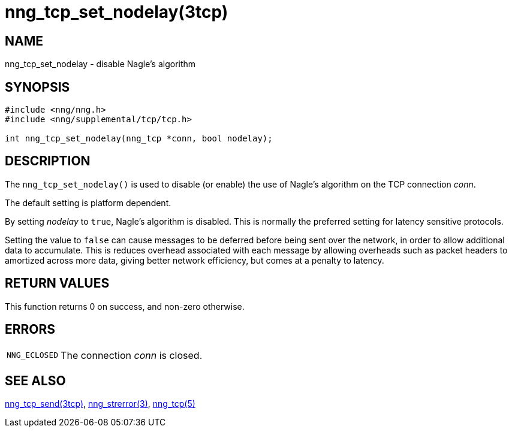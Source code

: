 = nng_tcp_set_nodelay(3tcp)
//
// Copyright 2018 Staysail Systems, Inc. <info@staysail.tech>
// Copyright 2018 Capitar IT Group BV <info@capitar.com>
//
// This document is supplied under the terms of the MIT License, a
// copy of which should be located in the distribution where this
// file was obtained (LICENSE.txt).  A copy of the license may also be
// found online at https://opensource.org/licenses/MIT.
//

== NAME

nng_tcp_set_nodelay - disable Nagle's algorithm

== SYNOPSIS

[source, c]
----
#include <nng/nng.h>
#include <nng/supplemental/tcp/tcp.h>

int nng_tcp_set_nodelay(nng_tcp *conn, bool nodelay);
----

== DESCRIPTION

The `nng_tcp_set_nodelay()` is used to disable (or enable) the use of
((Nagle's algorithm)) on the TCP connection _conn_.

The default setting is platform dependent.

By setting _nodelay_ to `true`, Nagle's algorithm is disabled.
This is normally the preferred setting for latency sensitive protocols.

Setting the value to `false` can cause messages to be deferred before being
sent over the network, in order to allow additional data to accumulate.
This is reduces overhead associated with each message by allowing overheads
such as packet headers to amortized across more data, giving better network
efficiency, but comes at a penalty to latency.

== RETURN VALUES

This function returns 0 on success, and non-zero otherwise.

== ERRORS

[horizontal]
`NNG_ECLOSED`:: The connection _conn_ is closed.

== SEE ALSO

[.text-left]
<<nng_tcp_send.3tcp#,nng_tcp_send(3tcp)>>,
<<nng_strerror.3#,nng_strerror(3)>>,
<<nng_tcp.5#,nng_tcp(5)>>
